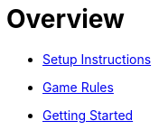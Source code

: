 // ROOT
:tip-caption: 💡
:note-caption: ℹ️
:important-caption: ⚠️
:task-caption: 👨‍🔧
:source-highlighter: pygments
:toc: left
:toclevels: 3
:experimental:
:nofooter:

# Overview

* <<setup.asciidoc#,Setup Instructions>>
* <<gomoku-rules.asciidoc#,Game Rules>>
* <<getting-started.asciidoc#,Getting Started>>
